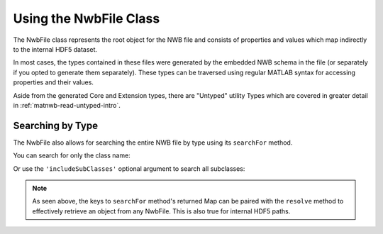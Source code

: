 .. _matnwb-read-nwbfile-intro:

Using the NwbFile Class
=======================

The NwbFile class represents the root object for the NWB file and consists of properties and values which map indirectly to the internal HDF5 dataset.

.. image:: /img/matnwb_NwbFile.png

In most cases, the types contained in these files were generated by the embedded NWB schema in the file (or separately if you opted to generate them separately). These types can be traversed using regular MATLAB syntax for accessing properties and their values.

Aside from the generated Core and Extension types, there are "Untyped" utility Types which are covered in greater detail in :ref:`matnwb-read-untyped-intro`.

.. _matnwb-read-nwbfile-searchfor:

Searching by Type
~~~~~~~~~~~~~~~~~

The NwbFile also allows for searching the entire NWB file by type using its ``searchFor`` method.

You can search for only the class name:

.. image:: /img/matnwb_searchForExample.png

Or use the ``'includeSubClasses'`` optional argument to search all subclasses:

.. image:: /img/matnwb_searchForExample-withSubclassing.png

.. note::

    As seen above, the keys to ``searchFor`` method's returned Map can be paired with the ``resolve`` method to effectively retrieve an object from any NwbFile. This is also true for internal HDF5 paths.

